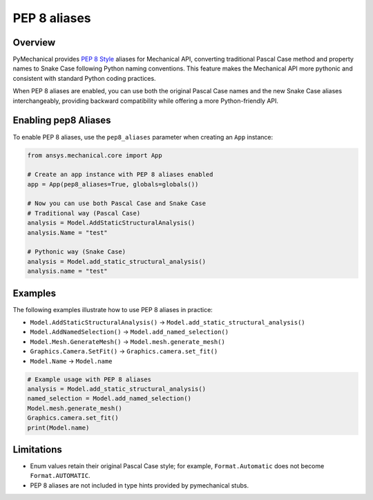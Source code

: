 .. _ref_pep8aliases:

PEP 8 aliases
=============

Overview
--------

PyMechanical provides `PEP 8 Style <https://peps.python.org/pep-0008/>`_ aliases for Mechanical API,
converting traditional Pascal Case method and property names to Snake Case following Python naming conventions.
This feature makes the Mechanical API more pythonic and consistent with standard Python coding practices.

When PEP 8 aliases are enabled, you can use both the original Pascal Case names and the new
Snake Case aliases interchangeably, providing backward compatibility while offering a more
Python-friendly API.

Enabling pep8 Aliases
---------------------

To enable PEP 8 aliases, use the ``pep8_aliases`` parameter when creating an ``App`` instance:

.. code:: python

   from ansys.mechanical.core import App

   # Create an app instance with PEP 8 aliases enabled
   app = App(pep8_aliases=True, globals=globals())

   # Now you can use both Pascal Case and Snake Case
   # Traditional way (Pascal Case)
   analysis = Model.AddStaticStructuralAnalysis()
   analysis.Name = "test"

   # Pythonic way (Snake Case)
   analysis = Model.add_static_structural_analysis()
   analysis.name = "test"

Examples
--------

The following examples illustrate how to use PEP 8 aliases in practice:

- ``Model.AddStaticStructuralAnalysis()``  → ``Model.add_static_structural_analysis()``
- ``Model.AddNamedSelection()``            → ``Model.add_named_selection()``
- ``Model.Mesh.GenerateMesh()``            → ``Model.mesh.generate_mesh()``
- ``Graphics.Camera.SetFit()``             → ``Graphics.camera.set_fit()``
- ``Model.Name``                           → ``Model.name``

.. code:: python

   # Example usage with PEP 8 aliases
   analysis = Model.add_static_structural_analysis()
   named_selection = Model.add_named_selection()
   Model.mesh.generate_mesh()
   Graphics.camera.set_fit()
   print(Model.name)


Limitations
-----------
- Enum values retain their original Pascal Case style; for example, ``Format.Automatic`` does not become ``Format.AUTOMATIC``.
- PEP 8 aliases are not included in type hints provided by pymechanical stubs.
